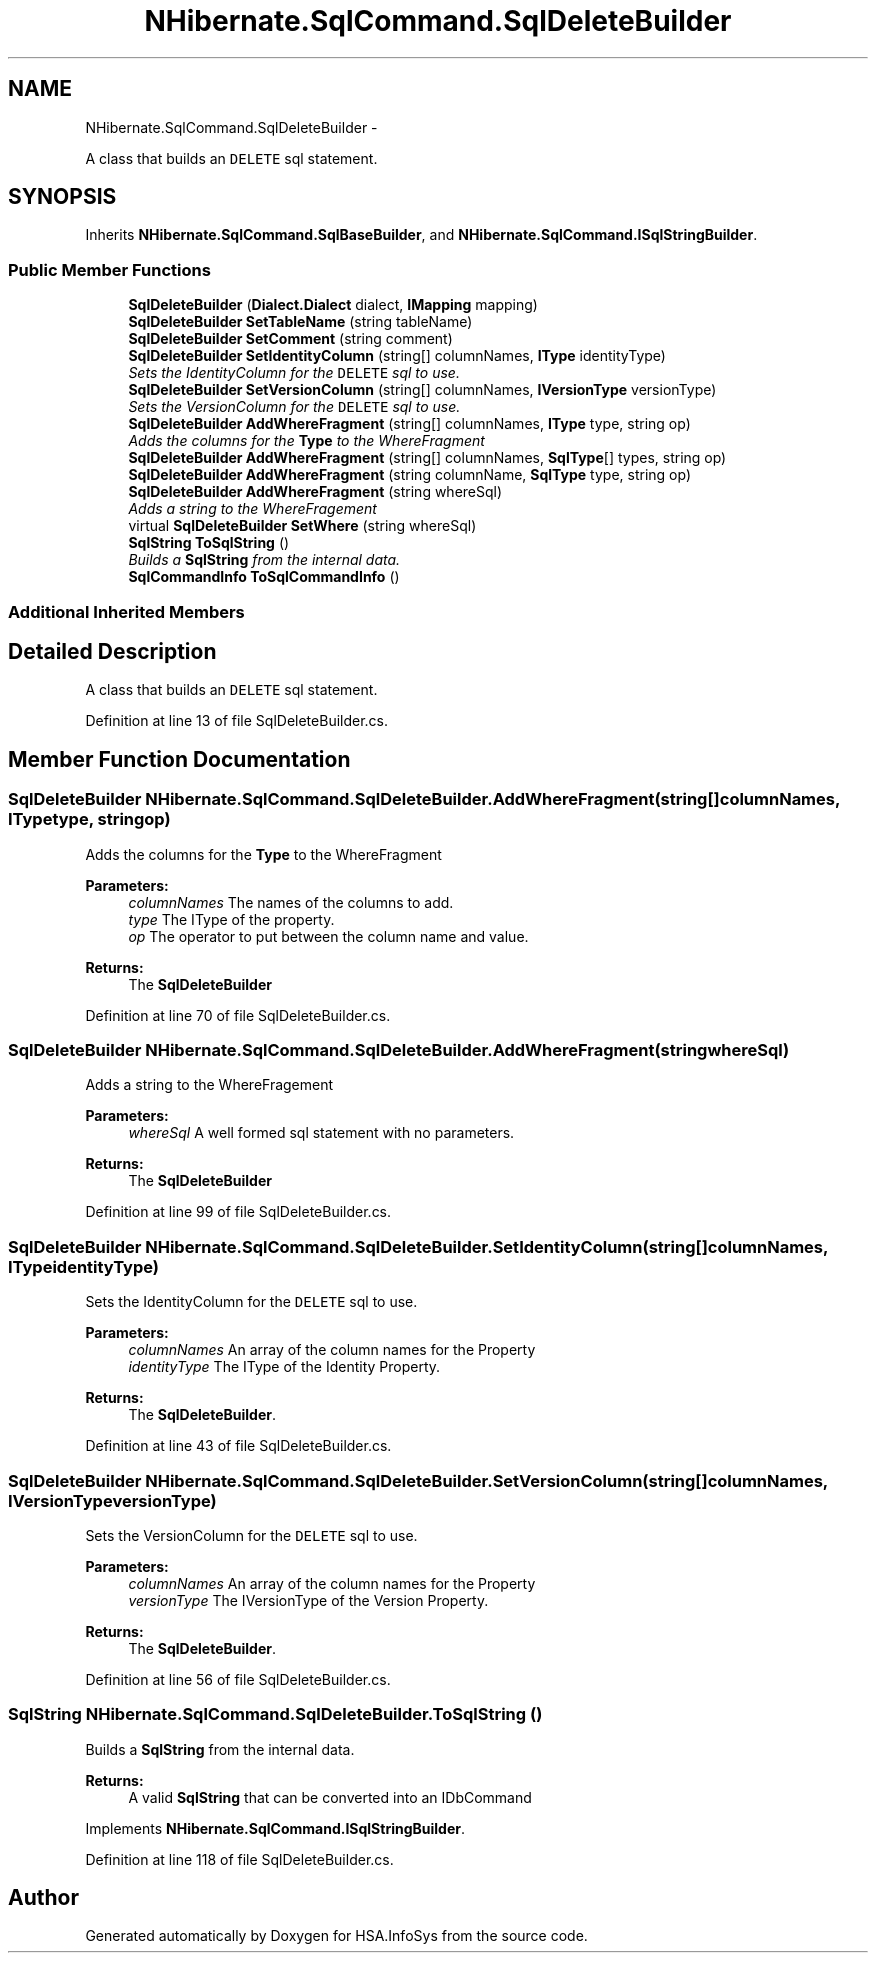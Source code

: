 .TH "NHibernate.SqlCommand.SqlDeleteBuilder" 3 "Fri Jul 5 2013" "Version 1.0" "HSA.InfoSys" \" -*- nroff -*-
.ad l
.nh
.SH NAME
NHibernate.SqlCommand.SqlDeleteBuilder \- 
.PP
A class that builds an \fCDELETE\fP sql statement\&.  

.SH SYNOPSIS
.br
.PP
.PP
Inherits \fBNHibernate\&.SqlCommand\&.SqlBaseBuilder\fP, and \fBNHibernate\&.SqlCommand\&.ISqlStringBuilder\fP\&.
.SS "Public Member Functions"

.in +1c
.ti -1c
.RI "\fBSqlDeleteBuilder\fP (\fBDialect\&.Dialect\fP dialect, \fBIMapping\fP mapping)"
.br
.ti -1c
.RI "\fBSqlDeleteBuilder\fP \fBSetTableName\fP (string tableName)"
.br
.ti -1c
.RI "\fBSqlDeleteBuilder\fP \fBSetComment\fP (string comment)"
.br
.ti -1c
.RI "\fBSqlDeleteBuilder\fP \fBSetIdentityColumn\fP (string[] columnNames, \fBIType\fP identityType)"
.br
.RI "\fISets the IdentityColumn for the \fCDELETE\fP sql to use\&. \fP"
.ti -1c
.RI "\fBSqlDeleteBuilder\fP \fBSetVersionColumn\fP (string[] columnNames, \fBIVersionType\fP versionType)"
.br
.RI "\fISets the VersionColumn for the \fCDELETE\fP sql to use\&. \fP"
.ti -1c
.RI "\fBSqlDeleteBuilder\fP \fBAddWhereFragment\fP (string[] columnNames, \fBIType\fP type, string op)"
.br
.RI "\fIAdds the columns for the \fBType\fP to the WhereFragment \fP"
.ti -1c
.RI "\fBSqlDeleteBuilder\fP \fBAddWhereFragment\fP (string[] columnNames, \fBSqlType\fP[] types, string op)"
.br
.ti -1c
.RI "\fBSqlDeleteBuilder\fP \fBAddWhereFragment\fP (string columnName, \fBSqlType\fP type, string op)"
.br
.ti -1c
.RI "\fBSqlDeleteBuilder\fP \fBAddWhereFragment\fP (string whereSql)"
.br
.RI "\fIAdds a string to the WhereFragement \fP"
.ti -1c
.RI "virtual \fBSqlDeleteBuilder\fP \fBSetWhere\fP (string whereSql)"
.br
.ti -1c
.RI "\fBSqlString\fP \fBToSqlString\fP ()"
.br
.RI "\fIBuilds a \fBSqlString\fP from the internal data\&. \fP"
.ti -1c
.RI "\fBSqlCommandInfo\fP \fBToSqlCommandInfo\fP ()"
.br
.in -1c
.SS "Additional Inherited Members"
.SH "Detailed Description"
.PP 
A class that builds an \fCDELETE\fP sql statement\&. 


.PP
Definition at line 13 of file SqlDeleteBuilder\&.cs\&.
.SH "Member Function Documentation"
.PP 
.SS "\fBSqlDeleteBuilder\fP NHibernate\&.SqlCommand\&.SqlDeleteBuilder\&.AddWhereFragment (string[]columnNames, \fBIType\fPtype, stringop)"

.PP
Adds the columns for the \fBType\fP to the WhereFragment 
.PP
\fBParameters:\fP
.RS 4
\fIcolumnNames\fP The names of the columns to add\&.
.br
\fItype\fP The IType of the property\&.
.br
\fIop\fP The operator to put between the column name and value\&.
.RE
.PP
\fBReturns:\fP
.RS 4
The \fBSqlDeleteBuilder\fP
.RE
.PP

.PP
Definition at line 70 of file SqlDeleteBuilder\&.cs\&.
.SS "\fBSqlDeleteBuilder\fP NHibernate\&.SqlCommand\&.SqlDeleteBuilder\&.AddWhereFragment (stringwhereSql)"

.PP
Adds a string to the WhereFragement 
.PP
\fBParameters:\fP
.RS 4
\fIwhereSql\fP A well formed sql statement with no parameters\&.
.RE
.PP
\fBReturns:\fP
.RS 4
The \fBSqlDeleteBuilder\fP
.RE
.PP

.PP
Definition at line 99 of file SqlDeleteBuilder\&.cs\&.
.SS "\fBSqlDeleteBuilder\fP NHibernate\&.SqlCommand\&.SqlDeleteBuilder\&.SetIdentityColumn (string[]columnNames, \fBIType\fPidentityType)"

.PP
Sets the IdentityColumn for the \fCDELETE\fP sql to use\&. 
.PP
\fBParameters:\fP
.RS 4
\fIcolumnNames\fP An array of the column names for the Property
.br
\fIidentityType\fP The IType of the Identity Property\&.
.RE
.PP
\fBReturns:\fP
.RS 4
The \fBSqlDeleteBuilder\fP\&.
.RE
.PP

.PP
Definition at line 43 of file SqlDeleteBuilder\&.cs\&.
.SS "\fBSqlDeleteBuilder\fP NHibernate\&.SqlCommand\&.SqlDeleteBuilder\&.SetVersionColumn (string[]columnNames, \fBIVersionType\fPversionType)"

.PP
Sets the VersionColumn for the \fCDELETE\fP sql to use\&. 
.PP
\fBParameters:\fP
.RS 4
\fIcolumnNames\fP An array of the column names for the Property
.br
\fIversionType\fP The IVersionType of the Version Property\&.
.RE
.PP
\fBReturns:\fP
.RS 4
The \fBSqlDeleteBuilder\fP\&.
.RE
.PP

.PP
Definition at line 56 of file SqlDeleteBuilder\&.cs\&.
.SS "\fBSqlString\fP NHibernate\&.SqlCommand\&.SqlDeleteBuilder\&.ToSqlString ()"

.PP
Builds a \fBSqlString\fP from the internal data\&. 
.PP
\fBReturns:\fP
.RS 4
A valid \fBSqlString\fP that can be converted into an IDbCommand
.RE
.PP

.PP
Implements \fBNHibernate\&.SqlCommand\&.ISqlStringBuilder\fP\&.
.PP
Definition at line 118 of file SqlDeleteBuilder\&.cs\&.

.SH "Author"
.PP 
Generated automatically by Doxygen for HSA\&.InfoSys from the source code\&.
